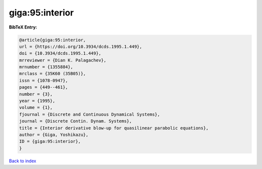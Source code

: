 giga:95:interior
================

.. :cite:t:`giga:95:interior`

.. bibliography:: ../../All.bib

**BibTeX Entry:**

.. code-block:: bibtex

   @article{giga:95:interior,
   url = {https://doi.org/10.3934/dcds.1995.1.449},
   doi = {10.3934/dcds.1995.1.449},
   mrreviewer = {Dian K. Palagachev},
   mrnumber = {1355884},
   mrclass = {35K60 (35B05)},
   issn = {1078-0947},
   pages = {449--461},
   number = {3},
   year = {1995},
   volume = {1},
   fjournal = {Discrete and Continuous Dynamical Systems},
   journal = {Discrete Contin. Dynam. Systems},
   title = {Interior derivative blow-up for quasilinear parabolic equations},
   author = {Giga, Yoshikazu},
   ID = {giga:95:interior},
   }

`Back to index <../index>`_
